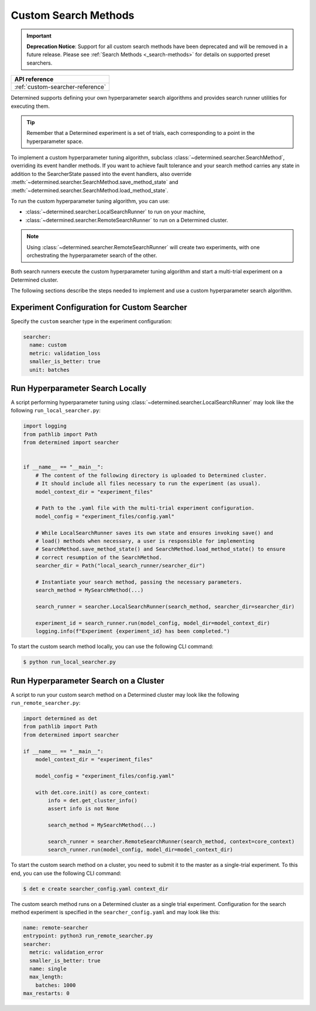 .. _topic-guides_hp-tuning-det_custom:

#######################
 Custom Search Methods
#######################

.. important::

   **Deprecation Notice**: Support for all custom search methods have been deprecated and will be
   removed in a future release. Please see :ref:`Search Methods <_search-methods>` for details on
   supported preset searchers.

+----------------------------------------------------------------+
| API reference                                                  |
+================================================================+
| :ref:`custom-searcher-reference`                               |
+----------------------------------------------------------------+

Determined supports defining your own hyperparameter search algorithms and provides search runner
utilities for executing them.

.. tip::

   Remember that a Determined experiment is a set of trials, each corresponding to a point in the
   hyperparameter space.

To implement a custom hyperparameter tuning algorithm, subclass
:class:`~determined.searcher.SearchMethod`, overriding its event handler methods. If you want to
achieve fault tolerance and your search method carries any state in addition to the SearcherState
passed into the event handlers, also override
:meth:`~determined.searcher.SearchMethod.save_method_state` and
:meth:`~determined.searcher.SearchMethod.load_method_state`.

To run the custom hyperparameter tuning algorithm, you can use:

-  :class:`~determined.searcher.LocalSearchRunner` to run on your machine,
-  :class:`~determined.searcher.RemoteSearchRunner` to run on a Determined cluster.

.. note::

   Using :class:`~determined.searcher.RemoteSearchRunner` will create two experiments, with one
   orchestrating the hyperparameter search of the other.

Both search runners execute the custom hyperparameter tuning algorithm and start a multi-trial
experiment on a Determined cluster.

The following sections describe the steps needed to implement and use a custom hyperparameter search
algorithm.

**********************************************
 Experiment Configuration for Custom Searcher
**********************************************

Specify the ``custom`` searcher type in the experiment configuration:

.. code:: yaml

   searcher:
     name: custom
     metric: validation_loss
     smaller_is_better: true
     unit: batches

***********************************
 Run Hyperparameter Search Locally
***********************************

A script performing hyperparameter tuning using :class:`~determined.searcher.LocalSearchRunner` may
look like the following ``run_local_searcher.py``:

.. code:: python

   import logging
   from pathlib import Path
   from determined import searcher


   if __name__ == "__main__":
       # The content of the following directory is uploaded to Determined cluster.
       # It should include all files necessary to run the experiment (as usual).
       model_context_dir = "experiment_files"

       # Path to the .yaml file with the multi-trial experiment configuration.
       model_config = "experiment_files/config.yaml"

       # While LocalSearchRunner saves its own state and ensures invoking save() and
       # load() methods when necessary, a user is responsible for implementing
       # SearchMethod.save_method_state() and SearchMethod.load_method_state() to ensure
       # correct resumption of the SearchMethod.
       searcher_dir = Path("local_search_runner/searcher_dir")

       # Instantiate your search method, passing the necessary parameters.
       search_method = MySearchMethod(...)

       search_runner = searcher.LocalSearchRunner(search_method, searcher_dir=searcher_dir)

       experiment_id = search_runner.run(model_config, model_dir=model_context_dir)
       logging.info(f"Experiment {experiment_id} has been completed.")

To start the custom search method locally, you can use the following CLI command:

.. code:: bash

   $ python run_local_searcher.py

****************************************
 Run Hyperparameter Search on a Cluster
****************************************

A script to run your custom search method on a Determined cluster may look like the following
``run_remote_searcher.py``:

.. code:: python

   import determined as det
   from pathlib import Path
   from determined import searcher

   if __name__ == "__main__":
       model_context_dir = "experiment_files"

       model_config = "experiment_files/config.yaml"

       with det.core.init() as core_context:
           info = det.get_cluster_info()
           assert info is not None

           search_method = MySearchMethod(...)

           search_runner = searcher.RemoteSearchRunner(search_method, context=core_context)
           search_runner.run(model_config, model_dir=model_context_dir)

To start the custom search method on a cluster, you need to submit it to the master as a
single-trial experiment. To this end, you can use the following CLI command:

.. code:: bash

   $ det e create searcher_config.yaml context_dir

The custom search method runs on a Determined cluster as a single trial experiment. Configuration
for the search method experiment is specified in the ``searcher_config.yaml`` and may look like
this:

.. code:: yaml

   name: remote-searcher
   entrypoint: python3 run_remote_searcher.py
   searcher:
     metric: validation_error
     smaller_is_better: true
     name: single
     max_length:
       batches: 1000
   max_restarts: 0
